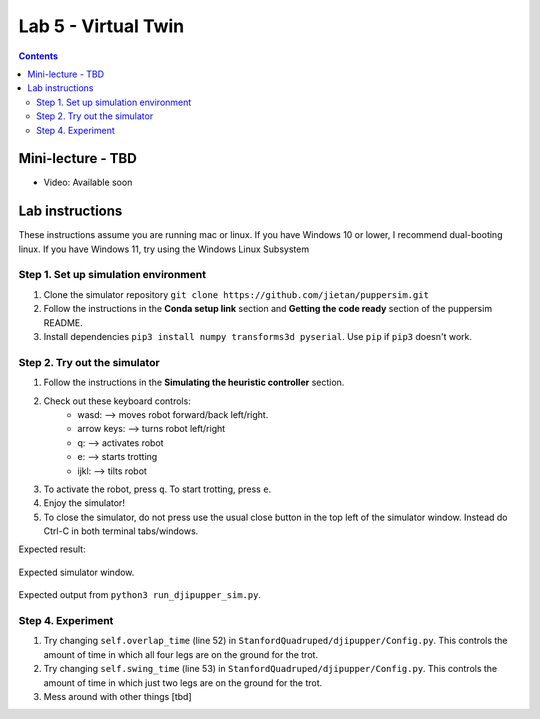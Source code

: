 Lab 5 - Virtual Twin 
======================

.. contents:: :depth: 2

Mini-lecture - TBD
---------------------------------

* Video: Available soon


Lab instructions
-------------------

These instructions assume you are running mac or linux. If you have Windows 10 or lower, I recommend dual-booting linux. If you have Windows 11, try using the Windows Linux Subsystem

Step 1. Set up simulation environment
^^^^^^^^^^^^^^^^^^^^^^^^^^^^^^^^^^^^^^^^^^^^^^^^^^^^^^^^^^
#. Clone the simulator repository ``git clone https://github.com/jietan/puppersim.git``
#. Follow the instructions in the **Conda setup link** section and **Getting the code ready** section of the puppersim README.
#. Install dependencies ``pip3 install numpy transforms3d pyserial``. Use ``pip`` if ``pip3`` doesn't work.

Step 2. Try out the simulator
^^^^^^^^^^^^^^^^^^^^^^^^^^^^^^^^^^^^^^^^^^^^^^^^^^^^^^^^^^
#. Follow the instructions in the **Simulating the heuristic controller** section.
#. Check out these keyboard controls: 
    * wasd: --> moves robot forward/back left/right.
    * arrow keys: --> turns robot left/right
    * q: --> activates robot
    * e: --> starts trotting
    * ijkl: --> tilts robot
#. To activate the robot, press ``q``. To start trotting, press ``e``.
#. Enjoy the simulator!
#. To close the simulator, do not press use the usual close button in the top left of the simulator window. Instead do Ctrl-C in both terminal tabs/windows.

Expected result:

.. figure:: ../_static/lab4/sim.png
    :align: center
    
    Expected simulator window.
    
.. figure:: ../_static/lab4/terminal.png
    :align: center
    
    Expected output from ``python3 run_djipupper_sim.py``.


Step 4. Experiment
^^^^^^^^^^^^^^^^^^^^^^^^^^^^^^^^^^^^^^^^^^^^^^^^^^^^^^^^^^
#. Try changing ``self.overlap_time`` (line 52) in ``StanfordQuadruped/djipupper/Config.py``. This controls the amount of time in which all four legs are on the ground for the trot.
#. Try changing ``self.swing_time`` (line 53) in ``StanfordQuadruped/djipupper/Config.py``. This controls the amount of time in which just two legs are on the ground for the trot.
#. Mess around with other things [tbd]